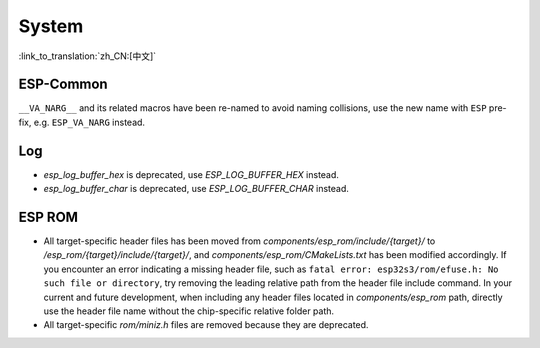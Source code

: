 System
======

:link_to_translation:`zh_CN:[中文]`

ESP-Common
----------

``__VA_NARG__`` and its related macros have been re-named to avoid naming collisions, use the new name with ``ESP`` pre-fix, e.g. ``ESP_VA_NARG`` instead.

Log
---

- `esp_log_buffer_hex` is deprecated, use `ESP_LOG_BUFFER_HEX` instead.
- `esp_log_buffer_char` is deprecated, use `ESP_LOG_BUFFER_CHAR` instead.

ESP ROM
---------

- All target-specific header files has been moved from `components/esp_rom/include/{target}/` to `/esp_rom/{target}/include/{target}/`, and `components/esp_rom/CMakeLists.txt` has been modified accordingly. If you encounter an error indicating a missing header file, such as ``fatal error: esp32s3/rom/efuse.h: No such file or directory``, try removing the leading relative path from the header file include command. In your current and future development, when including any header files located in `components/esp_rom` path, directly use the header file name without the chip-specific relative folder path.
- All target-specific `rom/miniz.h` files are removed because they are deprecated.

